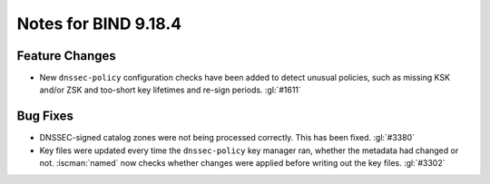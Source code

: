 .. Copyright (C) Internet Systems Consortium, Inc. ("ISC")
..
.. SPDX-License-Identifier: MPL-2.0
..
.. This Source Code Form is subject to the terms of the Mozilla Public
.. License, v. 2.0.  If a copy of the MPL was not distributed with this
.. file, you can obtain one at https://mozilla.org/MPL/2.0/.
..
.. See the COPYRIGHT file distributed with this work for additional
.. information regarding copyright ownership.

Notes for BIND 9.18.4
---------------------

Feature Changes
~~~~~~~~~~~~~~~

- New ``dnssec-policy`` configuration checks have been added to detect
  unusual policies, such as missing KSK and/or ZSK and too-short key
  lifetimes and re-sign periods. :gl:`#1611`

Bug Fixes
~~~~~~~~~

- DNSSEC-signed catalog zones were not being processed correctly. This
  has been fixed. :gl:`#3380`

- Key files were updated every time the ``dnssec-policy`` key manager
  ran, whether the metadata had changed or not. :iscman:`named` now
  checks whether changes were applied before writing out the key files.
  :gl:`#3302`
